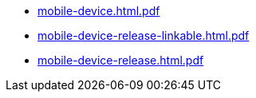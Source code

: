 * https://commoncriteria.github.io/mobile-device/xml-builder-test-2/mobile-device.html.pdf[mobile-device.html.pdf]
* https://commoncriteria.github.io/mobile-device/xml-builder-test-2/mobile-device-release-linkable.html.pdf[mobile-device-release-linkable.html.pdf]
* https://commoncriteria.github.io/mobile-device/xml-builder-test-2/mobile-device-release.html.pdf[mobile-device-release.html.pdf]
